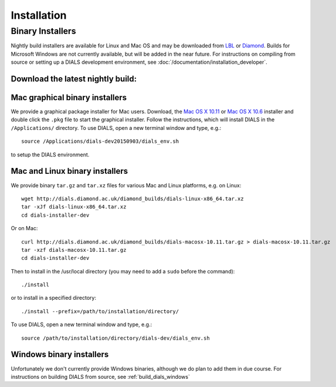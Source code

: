 ++++++++++++
Installation
++++++++++++

Binary Installers
=================

Nightly build installers are available for Linux and Mac OS and may be
downloaded from `LBL <http://cci.lbl.gov/dials/installers/>`_ or
`Diamond <http://dials.diamond.ac.uk/diamond_builds/>`_.
Builds for Microsoft Windows are not currently available, but will be added in
the near future.
For instructions on compiling from source or setting up a DIALS development
environment, see :doc:`/documentation/installation_developer`.

Download the latest nightly build:
----------------------------------

.. button::
   :text: Mac installer (OS X 10.11.1)
   :link: http://dials.diamond.ac.uk/diamond_builds/dials-macosx-10.11.1.pkg

.. button::
   :text: Mac installer (OS X 10.6)
   :link: http://dials.diamond.ac.uk/diamond_builds/dials-macosx-10.6.pkg

.. button::
   :text: Linux installer
   :link: http://dials.diamond.ac.uk/diamond_builds/dials-linux-x86_64.tar.xz

.. button::
   :text: Source installer
   :link: http://dials.diamond.ac.uk/diamond_builds/dials-source.tar.xz


Mac graphical binary installers
-------------------------------

We provide a graphical package installer for Mac users. Download, the
`Mac OS X 10.11 <http://dials.diamond.ac.uk/diamond_builds/dials-macosx-10.11.pkg>`_
or
`Mac OS X 10.6 <http://dials.diamond.ac.uk/diamond_builds/dials-macosx-10.6.pkg>`_
installer and double click the ``.pkg`` file to start the
graphical installer. Follow the instructions, which will install DIALS in the
``/Applications/`` directory. To use DIALS, open a new terminal window and type,
e.g.::

  source /Applications/dials-dev20150903/dials_env.sh

to setup the DIALS environment.


Mac and Linux binary installers
-------------------------------

We provide binary ``tar.gz`` and ``tar.xz`` files for various Mac and Linux
platforms, e.g. on Linux::

  wget http://dials.diamond.ac.uk/diamond_builds/dials-linux-x86_64.tar.xz
  tar -xJf dials-linux-x86_64.tar.xz
  cd dials-installer-dev

Or on Mac::

  curl http://dials.diamond.ac.uk/diamond_builds/dials-macosx-10.11.tar.gz > dials-macosx-10.11.tar.gz
  tar -xzf dials-macosx-10.11.tar.gz
  cd dials-installer-dev

Then to install in the /usr/local directory (you may need to add a ``sudo``
before the command)::

  ./install

or to install in a specified directory::

  ./install --prefix=/path/to/installation/directory/

To use DIALS, open a new terminal window and type, e.g.::

  source /path/to/installation/directory/dials-dev/dials_env.sh


Windows binary installers
-------------------------

Unfortunately we don't currently provide Windows binaries, although we do plan
to add them in due course. For instructions on building DIALS from source, see
:ref:`build_dials_windows`
